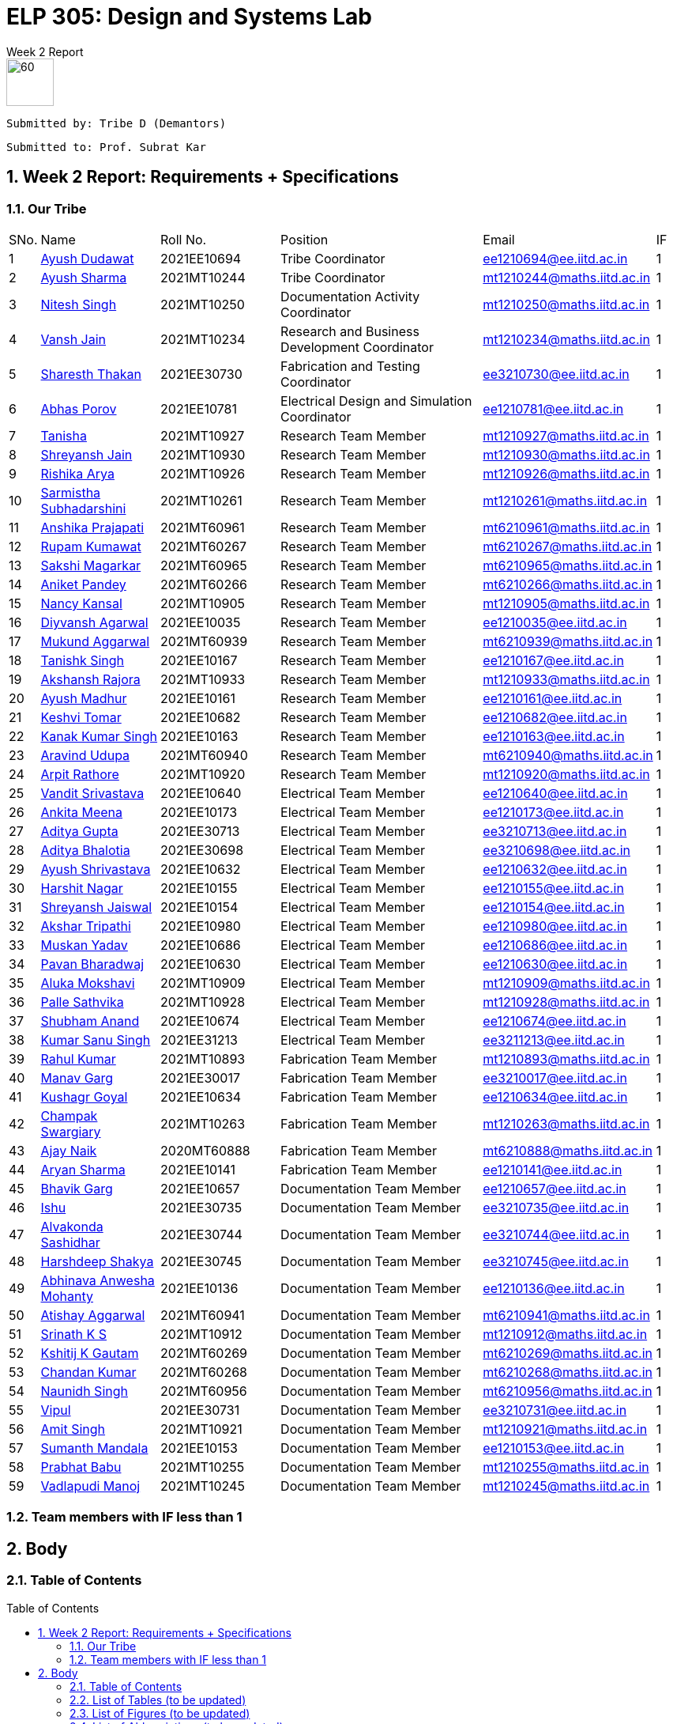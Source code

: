 = ELP 305: Design and Systems Lab 
:appendix-caption:
:bibtex-file: P1_zotero_bibtex.bib
:bibtex-order: alphabetical
:bibtex-style: ieee
:stem: latexmath
:source-highlighter: pygments
:pygments-style: autumn
:sectnums: 
:toc: macro
:toclevels: 4

[.text-center]
.Week 2 Report
****

image::https://github.com/soulhunter03/ELP305-TribeD-Resources/raw/1baba6a33de5fbc93a292d9863ce8c8760a16c83/assets/logo.png[60, 60,align="center"]

 Submitted by: Tribe D (Demantors)


 Submitted to: Prof. Subrat Kar 


****



[[_our_tribe]]
==  Week 2 Report: Requirements + Specifications

=== Our Tribe

[cols='1,4,4,^7, 5, 1',width="100%"]
|===


| SNo. | Name              | Roll No.   | Position                                                    |    Email                   | IF



| 1          | link:https://www.linkedin.com/in/ayush-dudawat-6b7a9b222/[Ayush Dudawat]            | 2021EE10694| Tribe Coordinator                             |ee1210694@ee.iitd.ac.in     | 1


| 2          | link:https://www.linkedin.com/in/ayush-sharma-b01346224/[Ayush Sharma]              | 2021MT10244| Tribe Coordinator                             |mt1210244@maths.iitd.ac.in  | 1


| 3          | link:https://www.linkedin.com/in/nitesh-singh-a79a17223/[Nitesh Singh]              | 2021MT10250| Documentation Activity Coordinator            |mt1210250@maths.iitd.ac.in  | 1


| 4          | link:https://www.linkedin.com/in/vansh-jain-36569b225/[Vansh Jain]                  | 2021MT10234| Research and Business Development Coordinator |mt1210234@maths.iitd.ac.in  | 1


| 5          | link:https://www.linkedin.com/in/sharesth-thakan-249504250/[Sharesth Thakan]        | 2021EE30730| Fabrication and Testing Coordinator           |ee3210730@ee.iitd.ac.in     | 1


| 6          | link:https://www.linkedin.com/in/abhas-porov-b69077248/[Abhas Porov]               | 2021EE10781| Electrical Design and Simulation Coordinator  |ee1210781@ee.iitd.ac.in     | 1


| 7          | link:https://www.linkedin.com/in/tanisha-jangra-5203132ab[Tanisha]                   | 2021MT10927| Research Team Member                          |mt1210927@maths.iitd.ac.in  | 1


| 8          | link:https://www.linkedin.com/in/shreyansh-jain-6abb9124b/[Shreyansh Jain]            | 2021MT10930| Research Team Member                          |mt1210930@maths.iitd.ac.in  | 1


| 9          | link:https://www.linkedin.com/in/rishika-arya-266082279/[Rishika Arya]              | 2021MT10926| Research Team Member                          |mt1210926@maths.iitd.ac.in  | 1


| 10         | link:https://www.linkedin.com/in/sarmistha-subhadarshini-507172243[Sarmistha Subhadarshini]   | 2021MT10261| Research Team Member                          |mt1210261@maths.iitd.ac.in  | 1


| 11         | link:https://www.linkedin.com/in/anshika-prajapati-9b855022b/[Anshika Prajapati]         | 2021MT60961| Research Team Member                          |mt6210961@maths.iitd.ac.in  | 1


| 12         | link:https://www.linkedin.com/in/rupam-kumawat-b27949253/[Rupam Kumawat]             | 2021MT60267| Research Team Member                          |mt6210267@maths.iitd.ac.in  | 1


| 13         | link:https://www.linkedin.com/in/sakshimagarkar/[Sakshi Magarkar]                            | 2021MT60965| Research Team Member                          |mt6210965@maths.iitd.ac.in  | 1


| 14         | link:https://www.linkedin.com/in/aniket-pandey-b5b9a1263/[Aniket Pandey]             | 2021MT60266| Research Team Member                          |mt6210266@maths.iitd.ac.in  | 1


| 15         | link:https://www.linkedin.com/in/nancy-kansal-1b5384234/[Nancy Kansal]              | 2021MT10905| Research Team Member                          |mt1210905@maths.iitd.ac.in  | 1


| 16         | link:https://www.linkedin.com/in/divyansh-agarwal-22989525b[Diyvansh Agarwal]          | 2021EE10035| Research Team Member                          |ee1210035@ee.iitd.ac.in     | 1


| 17         | link:https://www.linkedin.com/in/mukund-aggarwal[Mukund Aggarwal]           | 2021MT60939| Research Team Member                          |mt6210939@maths.iitd.ac.in  | 1


| 18         | link:https://www.linkedin.com/in/tanishk-singh-80ba09224/[Tanishk Singh]             | 2021EE10167| Research Team Member                          |ee1210167@ee.iitd.ac.in     | 1


| 19         | link:https://www.linkedin.com/in/akshansh-rajora-5794b5228[Akshansh Rajora]           | 2021MT10933| Research Team Member                          |mt1210933@maths.iitd.ac.in  | 1


| 20         | link:https://www.linkedin.com/in/ayush-madhur-40a575236/[Ayush Madhur]              | 2021EE10161| Research Team Member                          |ee1210161@ee.iitd.ac.in     | 1


| 21         | link:https://www.linkedin.com/in/keshvi-tomer-4b0331236/[Keshvi Tomar]              | 2021EE10682| Research Team Member                          |ee1210682@ee.iitd.ac.in     | 1


| 22         | link:https://www.linkedin.com/in/kanak-kumar-538ab2247/[Kanak Kumar Singh]         | 2021EE10163| Research Team Member                          |ee1210163@ee.iitd.ac.in     | 1


| 23         | link:https://www.linkedin.com/in/aravind-udupa-266a52223/[Aravind Udupa]             | 2021MT60940| Research Team Member                          |mt6210940@maths.iitd.ac.in  | 1


| 24         | link:https://www.linkedin.com/in/arpit-rathore-56b535223/[Arpit Rathore]             | 2021MT10920| Research Team Member                          |mt1210920@maths.iitd.ac.in  | 1


| 25         | link:https://www.linkedin.com/in/vandit-srivastava[Vandit Srivastava]         | 2021EE10640| Electrical Team Member                        |ee1210640@ee.iitd.ac.in     | 1


| 26         | link:https://www.linkedin.com/in/ankita-meena-2b919a236/[Ankita Meena]              | 2021EE10173| Electrical Team Member                        |ee1210173@ee.iitd.ac.in     | 1


| 27         | link:https://www.linkedin.com/in/aditya-gupta-178638228[Aditya Gupta]              | 2021EE30713| Electrical Team Member                        |ee3210713@ee.iitd.ac.in     | 1


| 28         | link:https://www.linkedin.com/in/aditya-bhalotia-756654253[Aditya Bhalotia]         | 2021EE30698| Electrical Team Member                        |ee3210698@ee.iitd.ac.in     | 1


| 29         | link:https://www.linkedin.com/in/ayush-shrivastava-264398248[Ayush Shrivastava]     | 2021EE10632| Electrical Team Member                        |ee1210632@ee.iitd.ac.in     | 1


| 30         | link:https://www.linkedin.com/in/harshit-nagar-178a33253[Harshit Nagar]             | 2021EE10155| Electrical Team Member                        |ee1210155@ee.iitd.ac.in     | 1


| 31         | link:https://www.linkedin.com/in/shreyansh-jaiswal-4b79b2228[Shreyansh Jaiswal]         | 2021EE10154| Electrical Team Member                        |ee1210154@ee.iitd.ac.in     | 1


| 32         | link:https://www.linkedin.com/in/akshar-tripathi-9a267425b/[Akshar Tripathi]           | 2021EE10980| Electrical Team Member                        |ee1210980@ee.iitd.ac.in     | 1


| 33         | link:https://www.linkedin.com/in/muskan-yadav-2b0651b4[Muskan Yadav]              | 2021EE10686| Electrical Team Member                        |ee1210686@ee.iitd.ac.in     | 1


| 34         | link:https://www.linkedin.com/in/pavan-bharadwaj-07025a281[Pavan Bharadwaj]           | 2021EE10630| Electrical Team Member                        |ee1210630@ee.iitd.ac.in     | 1


| 35         | link:https://www.linkedin.com/in/mokshavi-reddy-93b41a255[Aluka Mokshavi]            | 2021MT10909| Electrical Team Member                        |mt1210909@maths.iitd.ac.in  | 1


| 36         | link:https://www.linkedin.com/in/sathvika-palle-28a13025a[Palle Sathvika]            | 2021MT10928| Electrical Team Member                        |mt1210928@maths.iitd.ac.in  | 1


| 37         | link:https://www.linkedin.com/in/shubham-anand-055423252[Shubham Anand]             | 2021EE10674| Electrical Team Member                        |ee1210674@ee.iitd.ac.in     | 1


| 38         | link:https://www.linkedin.com/in/sanu-a5b6a72ab[Kumar Sanu Singh]          | 2021EE31213| Electrical Team Member                        |ee3211213@ee.iitd.ac.in     | 1


| 39         | link:https://www.linkedin.com/in/rahul-kumar-9a021a236/[Rahul Kumar]               | 2021MT10893| Fabrication Team Member                       |mt1210893@maths.iitd.ac.in  | 1


| 40         | link:https://www.linkedin.com/in/manav-garg-0a240a175[Manav Garg]                | 2021EE30017| Fabrication Team Member                       |ee3210017@ee.iitd.ac.in     | 1


| 41         | link:https://www.linkedin.com/in/kushagrgoyal[Kushagr Goyal]                             | 2021EE10634| Fabrication Team Member                       |ee1210634@ee.iitd.ac.in     | 1


| 42         | link:https://www.linkedin.com/in/champak-swargiary-a87b04230/[Champak Swargiary]         | 2021MT10263| Fabrication Team Member                       |mt1210263@maths.iitd.ac.in  | 1


| 43         | link:https://www.linkedin.com/in/ajay-ramavath-/[Ajay Naik]                 | 2020MT60888| Fabrication Team Member                       |mt6210888@maths.iitd.ac.in  | 1


| 44         | link:https://www.linkedin.com/in/aryan-sharma-326657230/[Aryan Sharma]              | 2021EE10141| Fabrication Team Member                       |ee1210141@ee.iitd.ac.in     | 1



| 45         | link:https://www.linkedin.com/in/bhavik-garg-4b214422a[Bhavik Garg]               | 2021EE10657| Documentation Team Member                     |ee1210657@ee.iitd.ac.in     | 1


| 46         | link:https://www.linkedin.com/in/ishu-ishu-9241242ab/[Ishu]                      | 2021EE30735| Documentation Team Member                     |ee3210735@ee.iitd.ac.in     | 1


| 47         | link:https://www.linkedin.com/in/sashidhar-alvakonda-32b9011a5[Alvakonda Sashidhar]       | 2021EE30744| Documentation Team Member                     |ee3210744@ee.iitd.ac.in     | 1


| 48         | link:https://www.linkedin.com/in/harshdeep-shakya-507304236/[Harshdeep Shakya]          | 2021EE30745| Documentation Team Member                     |ee3210745@ee.iitd.ac.in     | 1


| 49         | link:https://www.linkedin.com/in/abhinava-a-mohanty-30a3a6232[Abhinava Anwesha Mohanty]  | 2021EE10136| Documentation Team Member                     |ee1210136@ee.iitd.ac.in     | 1


| 50         | link:https://www.linkedin.com/in/atishay-aggarwal-066414226[Atishay Aggarwal]          | 2021MT60941| Documentation Team Member                     |mt6210941@maths.iitd.ac.in  | 1


| 51         | link:https://www.linkedin.com/in/srinath-k-s-875834222/[Srinath K S]               | 2021MT10912| Documentation Team Member                     |mt1210912@maths.iitd.ac.in  | 1


| 52         | link:https://www.linkedin.com/in/kshitij-kumar-gautam/[Kshitij K Gautam]          | 2021MT60269| Documentation Team Member                     |mt6210269@maths.iitd.ac.in  | 1


| 53         | link:https://www.linkedin.com/in/chandan-kumar-774813224[Chandan Kumar]             | 2021MT60268| Documentation Team Member                     |mt6210268@maths.iitd.ac.in  | 1


| 54         | link:https://www.linkedin.com/in/naunidh-singh-0b256a22b/[Naunidh Singh]             | 2021MT60956| Documentation Team Member                     |mt6210956@maths.iitd.ac.in  | 1


| 55         | link:https://www.linkedin.com/in/vipul-yadav-6142a6287[Vipul]                     | 2021EE30731| Documentation Team Member                     |ee3210731@ee.iitd.ac.in     | 1


| 56         | link:https://www.linkedin.com/in/amit-singh-221888236/[Amit Singh]                | 2021MT10921| Documentation Team Member                     |mt1210921@maths.iitd.ac.in  | 1


| 57         | link:https://www.linkedin.com/in/sumanth-mandala-868a1a2aa/[Sumanth Mandala]           | 2021EE10153| Documentation Team Member                     |ee1210153@ee.iitd.ac.in     | 1


| 58         | link:https://www.linkedin.com/in/prabhat-babu-490096282[Prabhat Babu]              | 2021MT10255| Documentation Team Member                     |mt1210255@maths.iitd.ac.in  | 1



| 59         | link:https://www.linkedin.com/in/vadlapudi-manoj-5a764825a[Vadlapudi Manoj]           | 2021MT10245| Documentation Team Member                     |mt1210245@maths.iitd.ac.in  | 1

|===



=== Team members with IF less than 1

<<<


== Body

=== Table of Contents

toc::[]
// * link:#_list_of_tables[1. List of Tables]
// * link:#_list_of_figures[2. List of Figures]
// * link:#_list_of_abbreviations[3. List of Abbreviations]
// * link:#_index[4. Index]
// * link:#_mindmap[5. Mind Map]
// * link:#_project_mang[6. Project Management]
// * link:#_abstract[7. Abstract]
// * link:#_motivation[8. Motivation]
// * link:#_machine_mech[9. Mechanism of the Machine]
// ** link:#_removal[9.1. Removal of Dust using Air]
// ** link:#_soap_and_water[9.2. Soap + Water Mechanism]
// *** link:#_stains[9.2.1. Stains]
// *** link:#_solvents[9.2.2. Solvents]
// ** link:#_scrubbing[9.3. Scrubbing]
// ** link:#_water_mech[9.4. Water Mechanism]
// ** link:#_drying[9.5. Drying]
// * link:#_requirements[10. Requirements for the Idea]
// ** link:#_input_specs[10.1. Input Specifications]
// ** link:#_output_specs[10.2. Output Specifications]
// ** link:#_power_reqs[10.3. Power Requirements]
// ** link:#_logi_reqs[10.4. Logistical Requirements]
// ** link:#_env_reqs[10.5. Environmental Requirements]
// ** link:#_site_reqs[10.6. Site Requirements]
// ** link:#_time_reqs[10.7. Time Requirements]
// *** link:#_design_time[10.7.1. Design Time Requirements]
// *** link:#_time_to_market_reqs[10.7.2. Time to Market Requirements]
// *** link:#_lifetime_reqs[10.7.3. Lifetime Requirements]
// *** link:#_end_of_life_reqs[10.7.4. End of Life Requirements]
// ** link:#_other_reqs[10.8. Other Non-Functional Requirements]
// * link:#_glossary[11. Glossary]




[[_list_of_tables]]
=== List of Tables (to be updated)


. link:#_our_tribe[Our Tribe]
. link:#_abbreviations[Abbreviations Table]
. link:#_doc_stats[Document Statistics]
. link:#_readability_stats[Readability Statistics]

[[_list_of_figures]]
=== List of Figures (to be updated)
. link:#_fig1_isometric[Isometric view Figure 1]
. link:#_fig2_isometric[Isometric view Figure 2]
. link:#_outline_mindmap[Outline Mind Map]
. link:#_requirements_mind_map[Mind Map for Requirements]

[[_list_of_abbreviations]]
=== List of Abbreviations (to be updated)

[[_abbreviations]]
.Some Abbreviations
|===
|*Abbreviation*     | *Stands for*
|IF               | Involvement Factor
|ID               | Identification
|CPCB             | Central Pollution Control Board
|mg               | milligram
|AC               | Alternating Current
|dB               | Decibels
|Kg               | Kilograms
|ABS              |Acrylonitrile Butadiene Styrene
|===

[[_index]]
=== Index ? at end with pg no. ?


=== Glossary??

<<<
[[_mindmap]]
=== Mind Map
[[_outline_mindmap]]
.Outline Mind Map
image::https://github.com/soulhunter03/ELP305-TribeD-Resources/raw/1baba6a33de5fbc93a292d9863ce8c8760a16c83/assets/outline_mindmap.jpg[]


[[_requirements_mind_map]]
.Requirements Mind Map
image::https://github.com/soulhunter03/ELP305-TribeD-Resources/raw/1baba6a33de5fbc93a292d9863ce8c8760a16c83/assets/requirements_mindmap.jpg[]

[[_project_mang]]
=== Project Management

* link:https://owncloud.iitd.ac.in/nextcloud/index.php/s/R7QxnbaZQiDwPCw[Network Chart]
* link:https://owncloud.iitd.ac.in/nextcloud/index.php/s/Kromy3WjxSmz3T3[WBS]
* link:https://owncloud.iitd.ac.in/nextcloud/index.php/s/z3wfo9jcZTJGC4w[Gantt Chart]
* link:https://owncloud.iitd.ac.in/nextcloud/index.php/s/BCYFgMTTXa2y3kQ[Resource Breakdown]

[[_abstract]]
[abstract]
.*Abstract*

This project revolves around developing a user-centric washing machine, which involves a comprehensive analysis of the features an average user looks for. Through extensive research, we will identify key elements that resonate with the needs and preferences of the general population when searching for a washing machine. +
Our initial design focuses on building a basic model, which in further iterations can incorporate more advanced features as a result of extensive surveys and research done across the course of the project to satisfy the contemporary users' needs.


[[_motivation]]
=== Motivation  ? edit acc to ques given
Our motivation for developing this innovative washing machine stems from a desire to redefine the conventional norms in the industry. We aim to go beyond the traditional boundaries and create a product that caters to the diverse needs of the broad market. Our product will heavily rely on user feedback at each stage of the design, making it user-friendly to ensure that our product becomes very accessible. This model is committed to going above and beyond the ordinary, surpassing user expectations, and setting new benchmarks in washing machine technology. We believe in creating a product that not only fulfills practical needs but also enhances the overall user experience, elevating the standard for what a washing machine can achieve.

// [[_machine_mech]]
// === [underline]#*Mechanism of the Machine*#

// [[_removal]]
// ==== *Removal of Dust using Air*
// To secure the cloth in place and prevent it from being carried away by the wind, lay it flat and affix it to the surface. Utilize an air blower by directing the airflow over the cloth, with the attached blower expelling air from the top onto the fabric. For smaller pieces of fabric, a 500W mini blower, priced at Rs 500, is an effective solution. Alternatively, a manual approach involves installing a high-speed fan within a pipe for a similar effect.

// [[_soap_and_water]]


// ==== Soap + Water Mechanism
// [[_fig1_isometric]]
// .Isometric view of Sprinkler
// image::https://github.com/soulhunter03/ELP305-TribeD-Resources/raw/1baba6a33de5fbc93a292d9863ce8c8760a16c83/assets/sprinkler_fig1.jpg[width=50%]

// [[_fig2_isometric]]
// .Isometric view of Sprinkler
// image::https://github.com/soulhunter03/ELP305-TribeD-Resources/raw/1baba6a33de5fbc93a292d9863ce8c8760a16c83/assets/sprinkler_fig2.jpg[width=50%]

// The fundamental concept behind this method is to ensure comprehensive cleaning by spreading the soap solution evenly on both sides of the fabric. To execute this, a soap solution is meticulously prepared above the targeted cloth. This solution with a predetermined ratio of soap to water facilitates effective cleansing. Employing a specialized nozzle mechanism, the soap solution is methodically sprinkled onto the fabric evenly in both directions making it more effective in removing dirt, stains. The end result comes out to be a thorough and uniform cleaning mechanism.

// [[_stains]]
// ===== *Stains*
// In our research on fabric stains encountered during the manufacturing process, we identified common culprits such as oil-based stains, dye, and rust stains. For tackling oil-based stains like grease and wax, we recommend using petroleum-based cleaning agents or robust detergents such as ABS. Paint stains can be effectively removed with turpentine or a detergent pretreatment. Rust stains, on the other hand, respond well to a combination of detergents and scrubbing. While vinegar can be used for stain removal, it may require more time, leading us to consider alternative solutions. For oil stains, a mixture of 50% water and 50% white vinegar, along with a hot water detergent solution, proves effective. Spot cleaning for odors and stains can be achieved using a solution of white vinegar and water or a paste of baking soda and water. Bleaching, if needed, can be accomplished with bleaching powder, although caution is advised to prevent potential damage to the fabric fibers. Our comprehensive approach addresses various stains, providing practical solutions for effective cloth cleaning in the manufacturing process.

// [[_solvents]]
// ===== *Solvents*
// In our exploration of stain removal methods, we categorized stains into organic and inorganic types. Organic stains, such as those absorbed from lubricating oil, dyes, grease, and tannin, respond well to organic solvents. These solvents, such as ABS , effectively target and break down organic compounds, making them suitable for various manufacturing stains. On the other hand, inorganic stains, including adsorbed substances like muddy soil, inorganic salts, and contaminants, require a different approach. For these stains, the use of non-polar and volatile solvents is recommended, ensuring efficient removal without leaving residues. Additionally, high-pressure jet machines prove effective in the scouring process, providing a thorough cleaning method for a range of stains. This comprehensive strategy incorporates specialized solvents and techniques tailored to address the diverse nature of stains encountered in the manufacturing of fabrics.

// [[_scrubbing]]
// ==== *Scrubbing*
// For a washing machine assembly line, we've prioritized effective scrubbing for optimal cloth cleaning. Recognizing the fabric's thickness, we've implemented a two-step scrubbing approach. As the cloth advances between the conveyor belts, a circular scrubber is strategically positioned to vigorously scrub one side. To enhance the scrubbing effectiveness, we've incorporated a rough platform opposite to the scrub, acting like a 'washboard' for improved friction and cleaning. This meticulous scrubbing process is crucial, as without the platform, the scrubbing efficiency is compromised. After cleaning one side, we reverse the positions of the scrubber and platform to ensure a thorough scrubbing action on the other side. Our design emphasizes the importance of robust scrubbing for a comprehensive and efficient cleaning process on the assembly line.

// [[_water_mech]]
// ==== *Water Mechanism*
// The scrubbed fabric retaining traces of soap, undergoes exposure to high-pressure water from a nozzle. Subsequently, the cloth is guided through a wiper to eliminate any surplus moisture and soap solution. The combined unit, comprising both the nozzle and wiper, moves back and forth across the fabric for several iterations, with the exact number determined during the testing phase.

// [[_drying]]
// ==== Drying
// The device produces warm air directed towards damp surfaces using a hot air-drying method. The same mechanism can be understood as the one used in a hair dryer.  This targeted application of heat speeds up the evaporation process of water molecules. The elevated temperature boosts the energy of the water, facilitating its swift transition from liquid to vapor. This mechanism effectively eliminates moisture, making it a fast and efficient technique for drying fabrics. 


[[_requirements]]
=== Requirements for the Idea

[[_input_specs]]
==== Input Specifications

* *Material Specifications:*
 Newly manufactured white unbleached cotton with single-ply, Denier 60, and a thread count 400.
* *Dimensions:*
10 meters in length and 2 meters in width.

* *Cloth Characteristics:*
Free from foul odour, slightly damp, and without buttons, zippers, or attachments.
* *Cleaning Limitations:*
Maximum weight for cleaning is set at 11 kg dry, with stains limited to those occurring during manufacturing.

* *Cost and Service Preferences:*
Preference for the washing machine to be offered at zero cost, requiring no servicing time and no maintenance. Actual prices are expected to depend on the provider, with alternatives considered if costs are excessively high.

[[_output_specs]]
==== Outputs Requirements
* *Desired Output:*
A cleaned and dry cloth wound on rollers.
* *Client Responsibilities:*
Treating discharged graywater, managing lint, and ensuring the returned cloth is wrinkle-free and bone-dry.

[[_power_reqs]]
==== Power Requirements
* *Voltage and Phase Requirements:*
The washing machine should operate on 220VAC 15A, with the option for 440VAC 3-phase available at an additional cost.
* *Operational Expectations:*
They are expected to run continuously, 24/7, with an emergency shutdown initiated using a 1-button process.

[[_logi_reqs]]
==== Logistical Requirements
* *Machine Type and Features:* An automatic washing machine is preffered with minimal water usage and no need for portability or a programmable timer.
* *Washing Medium Features* There are no restrictions on the washing medium, but costs may be incurred for using rare solvents, focusing on overall cost-effectiveness.

[[_env_reqs]]
==== Environmental Requirements
* *Noise Restrictions:* Noise levels should not exceed 75 dB.
* *Compliance:* Must comply with local regulations, including those set by the Central Pollution Control Board (CPCB).
* *Sustainability Preferences:* Preference for cold water washing, sustainable components, and optimization of energy consumption, robustness, and durability.

[[_site_reqs]]
==== Site Requirements
* *Essentials for the Site:* Adequate power supply, suitable drainage, and specific design parameters.
* *Water Source:* The water source was specified as having 60 mg CaCO3/l hardness, with an overhead tank and a 50,000-liter refillable capacity at 35 meters.
* *Structural Considerations:* Structural considerations include material selection and the ability to withstand the maximum cloth weight.

[[_time_reqs]]
==== Time Requirements

[[_design_time]]
===== Design Time Requirements ? heading doesnt match with points ?
* *Cleaning and Drying time:* Atmost 45 minutes.
* *Use Rate:* ?
* *Setup Time:* As little time as possible, no more than 1 day.

[[_time_to_market_reqs]]
===== Time to Market Requirements

[[_lifetime_reqs]]
===== Lifetime Requirements
* *Expected Lifetime:* The machine is expected to last atlest 6 years.
* *Service Hours and Cost:* No more than 6 hours per year and there isn't an explicit cost constraint for the servicing.

[[_end_of_life_reqs]]
===== End of Life Requirements
* *Replacement for Old Machine:* Client could be interested in replacing the old machine for a new one at a discounted price.
* *Parts' Availability:* Parts of the machine should be available for 10 years to enable servicing. 


[[_other_reqs]]
==== Other Non-Functional Requirements
* *Miscellaneous Considerations:*
Dimensions and the inclusion of a stand or wheels are left to the designer's discretion.


=== Overview

We propose the development of an innovative cloth cleaning machine that can be used to clean oil stains (which occur near the edges) off of manufactured cloth after the manufacturing process. Our design consists of rollers, driving motors, a guiding frame (used to fold the cloth in half vertically), wiping and cleaning surfaces (brushes/sponge), a soap water mixture compartment, a water compartment, and a drying chamber. This automated system aims to streamline the cloth manufacturing process, ensuring efficient cleaning and drying during the manufacturing process while minimising the impact on the fabric. The USP of our design is that the regions of the cloth that are guaranteed to come in clean are untouched in the process, which preserves the quality and durability of the cloth. This approach also ensures that drying requires less effort and resources than other approaches.

==== Key Components:
===== Rollers with Motor Control:
* Two rollers placed on either side of the machine.
* Motor-controlled to regulate the speed of the cloth movement.

===== Cloth Attachment:
* Cloth is securely attached to the rollers upon loading in batches, ensuring uniform tension.

===== Guiding Frame:
* Positioned between the rollers upon viewing from the side and placed parallelly between the two vertical walls when viewed from the top.
* The frame, when viewed from the side, looks like a smoothened plateau with a long flat top and curved sides (coming from and going towards the input and output rollers, respectively.) Upon viewing from the top, it looks like the edge of a railing. 
* The frame is slightly angled and is broader at the bottom than at the top. (This helps in dispensing soap on the edge stains from the top with targeted and precise positioning)
* All edges on the frame are filleted and smoothened to ensure that the cloth doesn’t rip or tear or get stuck while it slides over the frame due to the pull of the motor. (Please note, the top of the frame is not a dome kept on top of a rectangular sheet. It is a rectangular sheet that is cut to the guiding geometry and filleted and smoothened)
* It is shaped this way to guide the fabric to smoothly rise in height from the horizontal roller configuration at the input to the folded vertical configuration in the cleaning and drying chamber.
* This vertical folding ensures that the stained edges are hanging on the two sides of the frame symmetrically, with the entire cloth folded along the midline and suspended vertically by the normal reaction from the sleek frame.
* The part of the fabric towards the centre in the horizontal configuration, now slides at the top of the smooth frame as the rollers on the other end pulls it at a constant speed and is unaffected by the cleaning and drying process.
* Once the cloth crosses the drying chamber, the guiding frame is shaped in such a way that it lowers the cloth from the raised frame back to its horizontal configuration onto the roller

===== Cleaning Mechanism:
* Brushes along the edges of the frame at a fixed distance from the height (coincides with the stained edge of the cloth).
* The parallel wall also has brushes at the same vertical height, and the two brushes hold onto the edge of the cloth as it moves under the influence of the rollers and scrubs against the brushes, hence getting cleaned.
* Solvent drizzled from the top onto the stained part of the cloth). The solvent mixture and water are dispensed in succession and recursively, creating stages along the length of the frame. (first “x” cm-> soap, next “y” cm-> water, next “x” cm-> soap, etc. )
* Brushes act as scrubbers to enhance cleaning effectiveness.

===== Cleaning Fluid Compartment:
* Alternating compartments for soap water mixture and water.
* The soap compartments have brushes along the wall, while the water compartment consists of high pressure water nozzles to remove soap from the cloth. 
* Ensures proper cleaning of the cloth during the process.

===== Drying Chamber:
* Located after the cleaning mechanism.
* Equipped with air blowers to blow hot air onto the cloth.
* Ensures quick and effective drying.

===== Guiding Fixtures:
* Transition the cloth from the input roller to the cleaning chamber of the frame and from the drying chamber of the frame to the rollers.
* Facilitates a smooth movement of the cloth.

===== Waste Tub:
* A waste tub at the bottom to collect residual drippings and lint.

==== Workflow:
* Cloth is loaded onto input rollers over the guiding frame, through them and onto the output roller. (in order to prevent wastage of a significant initial length of the cloth roll, we can attach it to a clean dummy cloth as  long as the machine, with the help of a speed punching system and later detach the dummy cloth and reuse it for the next batch-This is not relevant to the demonstration but very relevant to during industrial scaling)
* Then a lever/switch is activated, which brings the two walls closer to the guiding frame with the cloth attached to it, and the horizontal line of brushes lock onto each hanging edge of the cloth, securing it in place.
* Motors are powered on, and the cloth starts sliding on the frame while being kept in place by the walls and guiding fixtures.
* Solvent is drizzled from the top with targeted precision on the edges, and brushes act as scrubbers for thorough cleaning as the cloth slides over them.
* The cloth passes through multiple alternating soap water mixture and water compartments and gets recursively cleaned for better results.
* The cloth then enters the drying chamber, where hot air is blown to expedite the drying process.
* After drying, the cleaned and dried cloth moves through guiding fixtures onto the rollers for subsequent manufacturing.

==== Benefits:
* Improved cloth cleaning efficiency.
* Minimised impact on the fabric during the cleaning process.
* Streamlined manufacturing workflow.
* Enhanced drying capabilities for increased production speed.
This innovative cloth making machine promises to revolutionise the textile industry by automating and optimising the cloth cleaning and drying processes.

==== Calculation of order of magnitude of the length of the chamber:
Suppose the cleaning and drying part of the machine is ‘l’ inches long.
The cloth needs to be in the cleaning environment for about 90 seconds to get cleaned and dried (experimental estimate using soap, hair dryer and napkin).

* Load in one batch = 11 kg
* Breadth of cloth roll = 2 m
* Areal density of Single ply cotton cloth unbleached, denier 60, thread count 400 = 0.180 kg/m^2^
* Time provided for cleaning = 45 minutes

[latexmath]
.*Calculation:*
++++
l = \frac{(90 * 11)}{(0.18 * 2 * 45 * 60)} = 1  m (approx) = 40 inches (approx)
++++

*Note*
Varying soaps changes the time cloth needs to spend in the chamber, which increases/decreases the length of the machine.

=== Component Analysis

==== Roller
... The roller will roll the washed cloth, coming through the conveyor belt.
... A controlled DC motor will be used to drive the roller.
... Appropriately select the dimensions of the roller, like the diameter of the roller and its length, based on the conveyor width.
... Choose a proper outer covering for the roller, which can provide a better grip and friction for the cloth.

The cloth will also be straightened using 1 or 2 uncontrolled rolling cylinders which can provide the requisite tension in the fabric and guide the fabric onto the roller.

.Industrial Roller
image::https://github.com/naunidhsingh03/ELP305-TribeD-Resources/raw/4657c2e45a7e58677d9d220eac84a0fc316f88ca/electrical_resources/Picture1.png[width=50%]

===== [underline]#*Controlling DC motor using Arduino:*#
To control the speed of a DC motor using Arduino, we need to adjust the input voltage supplied to the motor. 
We can control the input voltage with a pulse-width modulated (PWM) signal.
To change the speed of the DC motor we need to change the amplitude of the input voltage that is applied to the motor.
A common technique to do that is PWM (Pulse Width Modulation). In PWM the applied voltage is adjusted by sending a series of pulses so the output voltage is proportional pulse width generated by the microcontroller that is also known as *duty cycle*.

.Duty Cycle
image::https://github.com/naunidhsingh03/ELP305-TribeD-Resources/raw/4c3f442d4cf538c5df98a55429b09d2a34c96f45/electrical_resources/duty_cycle.png[]

The higher the duty cycle, the higher the average voltage applied to the DC motor (resulting in higher speed) and the shorter the duty cycle, the lower the average voltage applied to the DC motor (resulting in lower speed).

===== Arduino and L293D Circuit Diagram

A common and cheap solution to drive motors and efficiently control them, is to use a Motor Controller module along with Arduino. L293D Motor driver module is a readily available IC which can be easily interfaced with Arduino, to control the various aspects of DC motors like speed, direction and braking. It is designed to provide bidirectional drive currents of up to 600-mA at voltages from 4.5 V to 36V.
Below is an example of a circuit diagram to drive multiple motors from a single module, and Arduino code to interface a motor with the module.

.Circuit for Roller
image::https://github.com/naunidhsingh03/ELP305-TribeD-Resources/raw/4657c2e45a7e58677d9d220eac84a0fc316f88ca/electrical_resources/roller_circuit.png[]


[source,arduino]
.Arduino Code
----
// Motor A connections
int enA = 9;
int in1 = 8;
int in2 = 7;
// Motor B connections
int enB = 3;
int in3 = 5;
int in4 = 4;

void setup() {
  // Set all the motor control pins to outputs
  pinMode(enA, OUTPUT);
  pinMode(enB, OUTPUT);
  pinMode(in1, OUTPUT);
  pinMode(in2, OUTPUT);
  pinMode(in3, OUTPUT);
  pinMode(in4, OUTPUT);
  
  // Turn off motors - Initial state
  digitalWrite(in1, LOW);
  digitalWrite(in2, LOW);
  digitalWrite(in3, LOW);
  digitalWrite(in4, LOW);
}

void loop() {
  directionControl();
  delay(1000);
  speedControl();
  delay(1000);
}

// This function lets you control the spinning direction of motors
void directionControl() {
  // Set motors to maximum speed
  // For PWM maximum possible values are 0 to 255
  analogWrite(enA, 255);
  analogWrite(enB, 255);
  
  // Turn on motor A & B
  digitalWrite(in1, HIGH);
  digitalWrite(in2, LOW);
  digitalWrite(in3, HIGH);
  digitalWrite(in4, LOW);
  
  delay(2000);
  
  // Now change motor directions
  digitalWrite(in1, LOW);
  digitalWrite(in2, HIGH);
  digitalWrite(in3, LOW);
  digitalWrite(in4, HIGH);
  
  delay(2000);
  
  // Turn off motors
  digitalWrite(in1, LOW);
  digitalWrite(in2, LOW);
  digitalWrite(in3, LOW);
  digitalWrite(in4, LOW);
}

// This function lets you control the speed of the motors
void speedControl() {
  // Turn on motors
  digitalWrite(in1, LOW);
  digitalWrite(in2, HIGH);
  digitalWrite(in3, LOW);
  digitalWrite(in4, HIGH);
  
  // Accelerate from zero to maximum speed
  for (int i = 0; i < 256; i++) {
    analogWrite(enA, i);
    analogWrite(enB, i);
    delay(20);
  }
  
  // Decelerate from maximum speed to zero
  for (int i = 255; i >= 0; --i) {
    analogWrite(enA, i);
    analogWrite(enB, i);
    delay(20);
  }
  
  // Now turn off motors
  digitalWrite(in1, LOW);
  digitalWrite(in2, LOW);
  digitalWrite(in3, LOW);
  digitalWrite(in4, LOW);
}
----


==== Soap Water Sprinkler

===== *For splitted cloth pieces using sensor*

.Circuit for Water Sprinkler
image::https://github.com/naunidhsingh03/ELP305-TribeD-Resources/raw/9ae27957f7f9bed7b02f8cd5803453d164ba0f19/electrical_resources/water_sprinkler_circuit.png[]


[source,arduino]
----
void setup() {
  Serial.begin(9600);
  pinMode(trigger, OUTPUT);
  pinMode(echo, INPUT);
  pinMode(LED, OUTPUT);
  pinMode(MOSFET, OUTPUT);
  delay(2000);
}

void loop() {
  measure_distance();
  Serial.println(distance);
  
  if (distance < 10) {
    digitalWrite(LED, HIGH);
    digitalWrite(MOSFET, HIGH);
  } else {
    digitalWrite(LED, LOW);
    digitalWrite(MOSFET, LOW);
  }
  
  delay(500);
}

void measure_distance() {
  digitalWrite(trigger, LOW);
  delayMicroseconds(2);
  digitalWrite(trigger, HIGH);
  delayMicroseconds(10);
  digitalWrite(trigger, LOW);
  delayMicroseconds(2);
  time = pulseIn(echo, HIGH);
  distance = time * 340 / 20000;
}
----

** [underline]#Explanation:#
*** When the distance is less than 10cm we have to turn on the MOSFET and else we have to turn off the MOSFET. We will also use the on board LED connected to pin 13 and toggle it along with the MOSFET so that we can ensure if the MOSFET is in turned on or off state.
*** Inside the main loop function we call for the function called measure_distance(). This function uses the US sensor to measure the distance of the object in front of it and updates the value to the variable 'distance'. 
*** The input or the detection will send a sonic blast of Ultrasonic signals into the air which will get reflected by the object in front of it and the echo pin will pick up the signals reflected by it.
*** Then we use the time taken value to calculate the distance of the object ahead of the sensor. 
*** Once the distance is calculated, we have to compare the value of distance using a simple if statement and if the value is less than 10cm we make the MOSFET and LED to go high, in the following else statement we make the MOSFET and LED to go low 

===== *Without Censor, using push button*


image::https://github.com/naunidhsingh03/ELP305-TribeD-Resources/raw/88c12ef3ea625a24905de9faf5e61669c8b8352f/electrical_resources/without_censor_sprinkler_circuit.png[]

.Arduino Relay Control with Button
[source,arduino]
----
const int relayPin = 2;
const int buttonPin = 3;

void setup() {
  pinMode(relayPin, OUTPUT);
  pinMode(buttonPin, INPUT_PULLUP);
  Serial.begin(9600);
  digitalWrite(relayPin, LOW);
}

void loop() {
  int buttonState = digitalRead(buttonPin);
  Serial.println(buttonState);

  if (buttonState == LOW) {
    digitalWrite(relayPin, HIGH);
  } else {
    digitalWrite(relayPin, LOW);
  }
}
----

* [underline]#Explanation:#
** Push button is used to on/off the relay which controls the pump
** The relay is turned on and off at regular intervals, simulating the control of a device (solvent pump) through the relay. The relay pin (control pin) is set HIGH to activate the relay and LOW to deactivate it.



==== Scrubber
* Scrubbing will occur in circular motion [clockwise/anticlockwise]
* Speed is controlled using electric signals (based on the voltage of a potentiometer)
* Direction (clockwise/ anticlockwise) can be controlled based on a digital logic [1 or 0]
* The L293D motor driver is used. It is designed to provide bidirectional drive currents of up to
600-mA at voltages from 4.5 V to 36 V.
* Multiple scrubbers/ scrubbing mode patterns can be defined on this model further based on
the design specifications.

image::https://github.com/naunidhsingh03/ELP305-TribeD-Resources/raw/4657c2e45a7e58677d9d220eac84a0fc316f88ca/electrical_resources/scrubbing_circuit.png[]

[source, arduino]
----
#define BTN_DIR 13
#define POT 0
#define EN1 3
#define M1A 4
#define M1B 7
#define LED_GREEN 2
#define LED_RED 5
#define LED_YELLOW 1

int pos, veloc, oldpos=-1, Speed;

void setup() {
  pinMode(M1A, OUTPUT);
  pinMode(M1B, OUTPUT);
  pinMode(LED_GREEN, OUTPUT);
  pinMode(LED_RED, OUTPUT);
  pinMode(LED_YELLOW, OUTPUT);
  pinMode(BTN_DIR, INPUT);
}

void loop() {
  pos = analogRead(POT);
  Speed = analogRead(POT);

  if (pos != oldpos) {
    veloc = map(pos, 0, 1023, 0, 255);
    Speed = map(pos, 0, 1023, 0, 255);
    analogWrite(EN1, veloc);
    analogWrite(LED_RED, Speed);
    oldpos = pos;
  }

  if (digitalRead(BTN_DIR) == LOW) {
    digitalWrite(M1A, HIGH);
    digitalWrite(M1B, LOW);
    digitalWrite(LED_GREEN, HIGH);
    digitalWrite(LED_YELLOW, LOW);
  } else {
    digitalWrite(M1A, LOW);
    digitalWrite(M1B, HIGH);
    digitalWrite(LED_YELLOW, HIGH);
    digitalWrite(LED_GREEN, LOW);
  }

  delay(200);
}
----



==== Dryer

We are planning to use the configuration of tunnel dryer to dry the clothes. The power and torque requirements of the motor used in blower and power requirements of the heater will depend on the time needed to dry the cloth, rate at which the cloth is being fed, width and height of the chamber, final moisture content and initial moisture content.
Also, since counter current configuration is most efficient, we will be using the same in our design. Using tunnel dryers also allows us to move the conveyor belt slowly as it is very efficient in processing materials taking long drying time and thus requiring lesser motor drive.

image::https://github.com/naunidhsingh03/ELP305-TribeD-Resources/raw/9ae27957f7f9bed7b02f8cd5803453d164ba0f19/electrical_resources/tunnel_dryer.png[]

Optimization for power requirements will be done once design specs are provided and it would be based on the mathematical modelling and simulations done to observe the humidity content with rate of air flow and power input to heater and blower.
To control the heater we will use Arduino, a temperature sensor (thermocouple), a relay module, battery and bunch of connecting wires.
One of the circuits which can be used is as follows:

image::https://github.com/naunidhsingh03/ELP305-TribeD-Resources/raw/9ae27957f7f9bed7b02f8cd5803453d164ba0f19/electrical_resources/dryer_pic_2.png[]

One can have LCD display to keep track of any errors in the functioning.
Arduino code for controlling heater is as follows:
link: code1

For running and controlling the blower we need to have an Arduino controlling motor, anemometer, battery and bunch of wires.

image::https://github.com/naunidhsingh03/ELP305-TribeD-Resources/raw/9ae27957f7f9bed7b02f8cd5803453d164ba0f19/electrical_resources/dryer_pic_3.png[]

The code is:
link: code2



==== Blower

* We will be controlling the speed of the DC motor using a potentiometer for the purpose of  blower in our washing machine to remove heavy dust particles from the cloth piece. 
* Potentiometer has three terminals. Outer two terminals are for power supply and the middle terminal is the output.
* As we rotate the knob of the potentiometer, the resistance between the middle terminal and one of the outer terminals changes. This change in resistance controls the voltage supplied to the motor, which in turn controls its speed.
* We can connect multiple DC motors in our system by making slight modifications in the wiring.
* A Transistor is used for more efficient control of the motor speed. By controlling the current flow to the motor, transistors can prevent overloading and overheating, enhancing the motor’s lifespan. 

.TinkerCAD circuit for Blower
image::https://github.com/naunidhsingh03/ELP305-TribeD-Resources/raw/9ae27957f7f9bed7b02f8cd5803453d164ba0f19/electrical_resources/blower_circuit.png[]

The code is:
link: code


=== Solvent




=== Specifications

==== Energy Specifications

==== Space Specifications

==== Power Specifications

==== Cost Specifications

==== Performance Specifications

==== Manpower Specifications

==== Milestone Specifications





[bibliography]
== References (to be updated)
// how to use citations. citenp:[DryCleaningChemicals]
// citenp:[WhatWaterConsumption]
// bibliography::[]

. bibitem:[cleaners_dry_2020]
. bibitem:[aqualogic_hot_2023]
. bibitem:[noauthor_dry_nodate]
. bibitem:[kiron_dry_2021]
. bibitem:[noauthor_simple_nodate]
. bibitem:[noauthor_what_nodate]
. bibitem:[noauthor_16_nodate]
. bibitem:[noauthor_remove_2022]
. bibitem:[noauthor_how_nodate]
. bibitem:[noauthor_how_2019]
. bibitem:[gentlemans_gazette_how_2019]
. bibitem:[ramsonsbangalore_ramsons_2012]
. bibitem:[green_agitated_nodate]
. bibitem:[noauthor_textile_2015]
. bibitem:[noauthor__nodate]
. bibitem:[noauthor_which_nodate]
. bibitem:[noauthor_ultimate_nodate]
. bibitem:[noauthor_how_nodate]
. bibitem:[kiron_comparison_2020]
. bibitem:[noauthor_what_2020]
. bibitem:[seok_effects_2009]
. bibitem:[qian_study_2022]

== Index(with pageno.)??

// [[_glossary]]

[glossary]
== Glossary

[glossary]
[[_ABS_meaning]]
ABS (Acrylonitrile Butadiene Styrene):: A strong and durable thermoplastic polymer used in manufacturing. 
Affix:: Securely attach or fasten.  
CPCB (Central Pollution Control Board):: A regulatory body in India that sets standards for environmental pollution control.  
Denier:: A unit of measurement for the linear mass density of fibers. It is the mass in grams per 9000 meters of the fiber.  
Desizing:: The removal of sizing agents, such as starch or other chemicals, from fabrics to prepare them for further processing.  
Gantt Chart:: A visual representation of a project schedule that shows the start and finish dates of various elements of the project.  
Graywater:: Domestic wastewater that does not contain fecal matter, often reused for irrigation or other non-potable purposes.  
Isometric View:: A three-dimensional representation of an object, showing all three spatial dimensions in one view.  
Mercerizing:: A textile finishing process that increases the luster and strength of fabric, typically cotton, by treating it with a caustic soda solution. 
Nozzle:: A device for controlling the direction or flow of a fluid. 
Nozzle mechanism:: The nozzle and flapper mechanism are a displacement type detector which converts mechanical movement into a pressure signal by covering the opening of a nozzle with a flat plate called the flapper. This restricts fluid flow through the nozzle and generates a pressure signal. 
Petroleum-based cleaning agents:: Solvents effective for oil-based stains (e.g., mineral spirits, naphtha).
Pretreatment:: Applying cleansing agent before washing.  
Resource Breakdown:: A breakdown of resources required for a project, often detailing labor, equipment, and materials. 
Robust Scrubbing:: Strong, sturdy, and effective scrubbing.  
Rust stains:: Formed by oxidation of iron.  
Scour:: To clean or rub using a stiff brush or abrasive.  
Setup Time:: The time required to prepare the washing machine for operation.  
Singeing:: The process of burning off protruding fibers or impurities from the surface of a fabric, often using a flame or hot surface.  
Syrup:: In the context of the report, it may refer to a concentrated solution of a sugar or sugar substitute in water.  
Tannin::   bitter, astringent substance found in plants.  
Testing Phase:: A stage in the development process where the functionality and performance are evaluated.  
Thermoplastic Polymer:: A type of polymer that becomes pliable or mouldable when heated and solidifies upon cooling.  
Thread Count:: The number of threads woven together per square inch in a fabric. A higher thread count is generally associated with a finer and more luxurious fabric.  
Traces::  mall amounts or remnants.  
Turpentine::   solvent used for thinning, cleaning paint and  varnish removal.  
User-Centric:: Designed with a primary focus on meeting the needs and preferences of users.  

[appendix]
== Appendix (to be changed)

=== Document ID


=== Document Statistics
[[_doc_stats]]
.Document Stats
|===
|Number of words      | 2318
|Average Word Length  | 5
|Average number of words per sentence | 15
|Total Number of characters with spaces | 17,983
|Total Number of character without spaces | 14,254
|Total Number of Letter characters   | 11,719
|Total Number of Sentences | 141
|Number of Unique Words | 940
|Number of Repeat Words | 2087
|Number of Syllables    | 3874
|===

=== Readability Indices ? explain a bit about ranges
[[_readability_stats]]

.Readability Stats 
|===
| Readibility Index | Score | Difficulty
| Flesch Reading Ease | 63 | Standard
| Gunning Fog Readibility | 11.3 | Fairly Difficult
| Coleman Liau Readibility Index | 10.51 | Fairly Difficult
| Flesch Kincaid Grade Level | 6.96 | Average
| Automated Readibility Index | 11.01 | Fairly Difficult
|===

